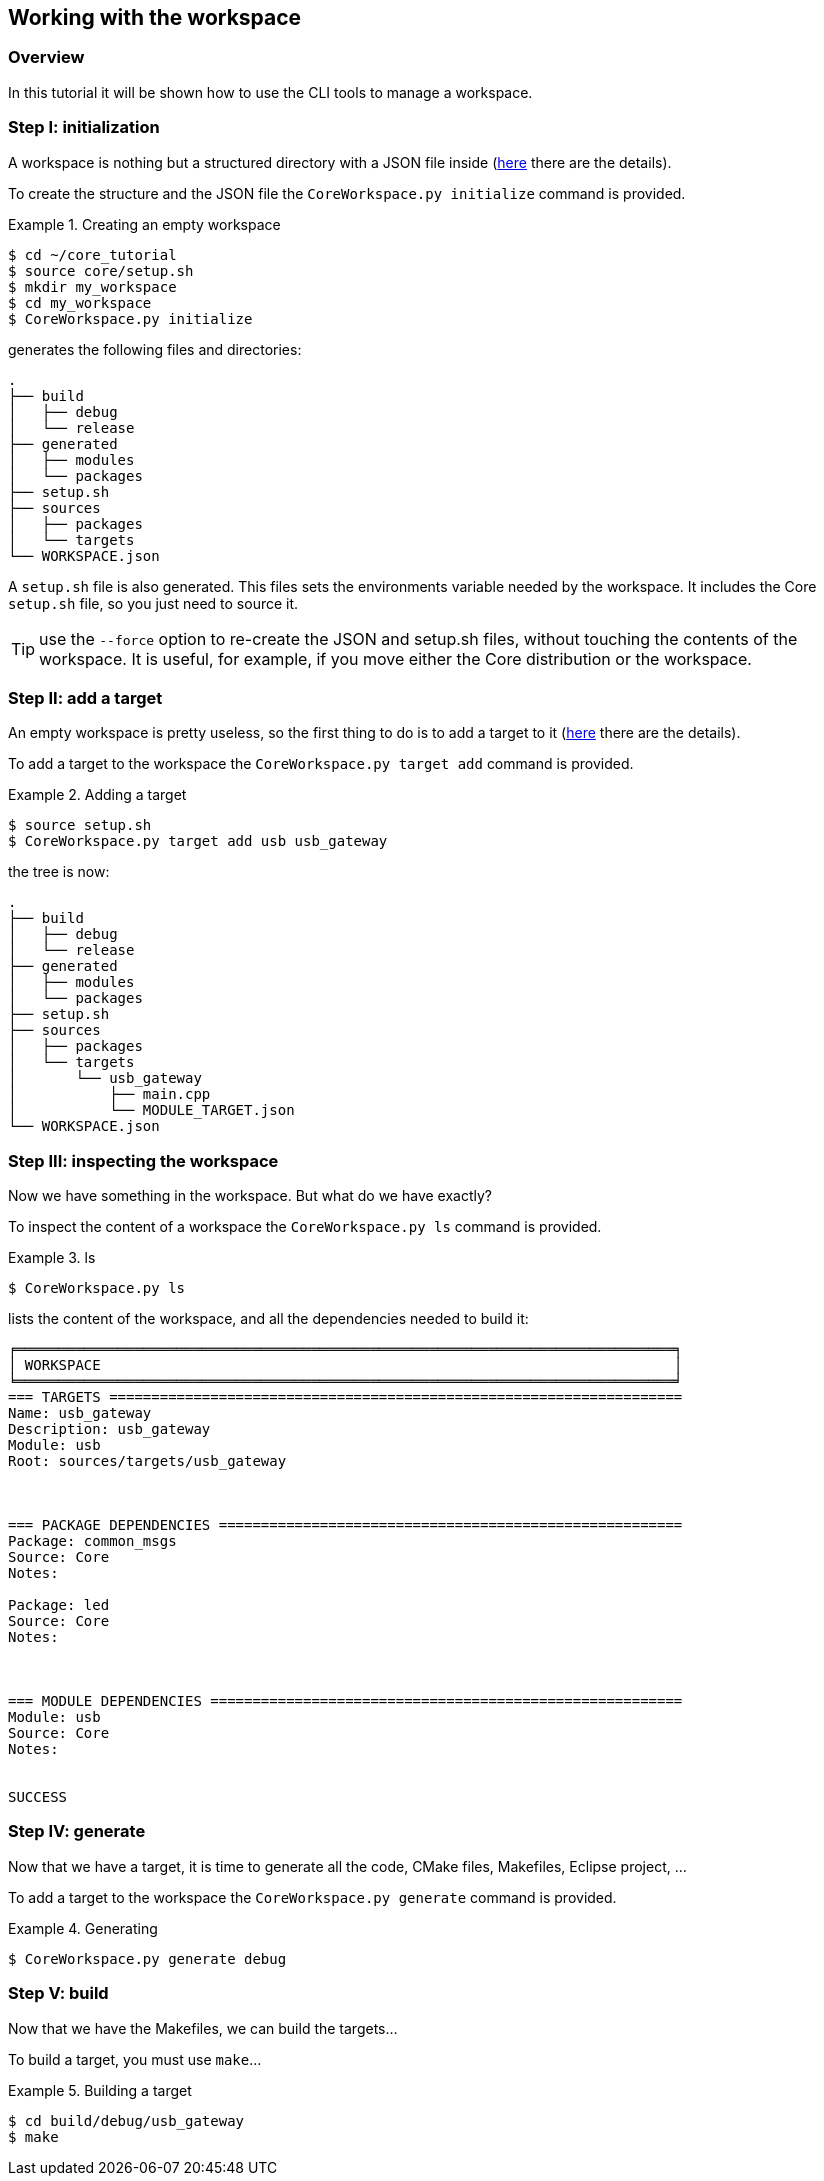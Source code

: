 [[tutorial-workspace]]
== Working with the workspace

[[tutorial-workspace-overview]]
=== Overview
In this tutorial it will be shown how to use the CLI tools to manage a workspace.

[[tutorial-workspace-initialization]]
=== Step I: initialization
A workspace is nothing but a structured directory with a JSON file inside (link:../core/index.html#coreworkspace-reference[here] there are the details).

To create the structure and the JSON file the `CoreWorkspace.py initialize` command is provided.

.Creating an empty workspace
=================
[listing.console]
----
$ cd ~/core_tutorial
$ source core/setup.sh
$ mkdir my_workspace
$ cd my_workspace
$ CoreWorkspace.py initialize
----

generates the following files and directories:

----
.
├── build
│   ├── debug
│   └── release
├── generated
│   ├── modules
│   └── packages
├── setup.sh
├── sources
│   ├── packages
│   └── targets
└── WORKSPACE.json
----
=================

A `setup.sh` file is also generated. This files sets the environments variable needed by the workspace. It includes the Core `setup.sh` file, so you just need to source it.

TIP: use the `--force` option to re-create the JSON and setup.sh files, without touching the contents of the workspace. It is useful, for example, if you move either the Core distribution or the workspace.

[[tutorial-workspace-target]]
=== Step II: add a target
An empty workspace is pretty useless, so the first thing to do is to add a target to it (link:../core/index.html#coremoduletarget-reference[here] there are the details).

To add a target to the workspace the `CoreWorkspace.py target add` command is provided.

.Adding a target
=================
[listing.console]
----
$ source setup.sh
$ CoreWorkspace.py target add usb usb_gateway
----

the tree is now:

----
.
├── build
│   ├── debug
│   └── release
├── generated
│   ├── modules
│   └── packages
├── setup.sh
├── sources
│   ├── packages
│   └── targets
│       └── usb_gateway
│           ├── main.cpp
│           └── MODULE_TARGET.json
└── WORKSPACE.json
----
=================

[[tutorial-workspace-ls]]
=== Step III: inspecting the workspace
Now we have something in the workspace. But what do we have exactly?

To inspect the content of a workspace the `CoreWorkspace.py ls` command is provided.

.ls
=================
[listing.console]
----
$ CoreWorkspace.py ls
----

lists the content of the workspace, and all the dependencies needed to build it:

----
╒══════════════════════════════════════════════════════════════════════════════╕
│ WORKSPACE                                                                    │
╘══════════════════════════════════════════════════════════════════════════════╛
=== TARGETS ====================================================================
Name: usb_gateway
Description: usb_gateway
Module: usb
Root: sources/targets/usb_gateway



=== PACKAGE DEPENDENCIES =======================================================
Package: common_msgs
Source: Core
Notes: 

Package: led
Source: Core
Notes: 



=== MODULE DEPENDENCIES ========================================================
Module: usb
Source: Core
Notes: 


SUCCESS
----
=================

[[tutorial-workspace-generate]]
=== Step IV: generate
Now that we have a target, it is time to generate all the code, CMake files, Makefiles, Eclipse project, ...

To add a target to the workspace the `CoreWorkspace.py generate` command is provided.

.Generating
=================
[listing.console]
----
$ CoreWorkspace.py generate debug
----

----
----
=================

[[tutorial-workspace-build]]
=== Step V: build
Now that we have the Makefiles, we can build the targets...

To build a target, you must use `make`...

.Building a target
=================
[listing.console]
----
$ cd build/debug/usb_gateway
$ make
----

----
----
=================